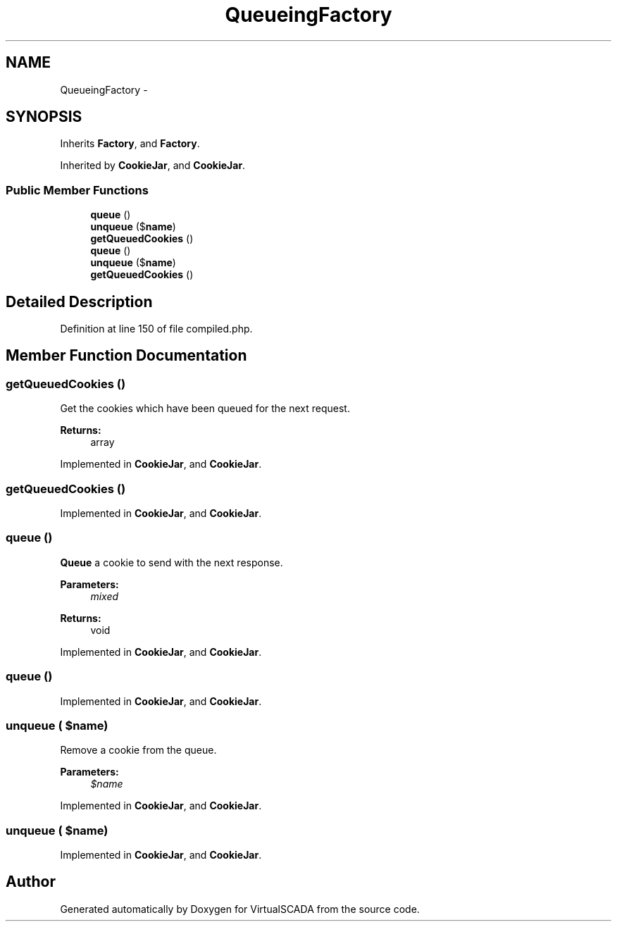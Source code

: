 .TH "QueueingFactory" 3 "Tue Apr 14 2015" "Version 1.0" "VirtualSCADA" \" -*- nroff -*-
.ad l
.nh
.SH NAME
QueueingFactory \- 
.SH SYNOPSIS
.br
.PP
.PP
Inherits \fBFactory\fP, and \fBFactory\fP\&.
.PP
Inherited by \fBCookieJar\fP, and \fBCookieJar\fP\&.
.SS "Public Member Functions"

.in +1c
.ti -1c
.RI "\fBqueue\fP ()"
.br
.ti -1c
.RI "\fBunqueue\fP ($\fBname\fP)"
.br
.ti -1c
.RI "\fBgetQueuedCookies\fP ()"
.br
.ti -1c
.RI "\fBqueue\fP ()"
.br
.ti -1c
.RI "\fBunqueue\fP ($\fBname\fP)"
.br
.ti -1c
.RI "\fBgetQueuedCookies\fP ()"
.br
.in -1c
.SH "Detailed Description"
.PP 
Definition at line 150 of file compiled\&.php\&.
.SH "Member Function Documentation"
.PP 
.SS "getQueuedCookies ()"
Get the cookies which have been queued for the next request\&.
.PP
\fBReturns:\fP
.RS 4
array 
.RE
.PP

.PP
Implemented in \fBCookieJar\fP, and \fBCookieJar\fP\&.
.SS "getQueuedCookies ()"

.PP
Implemented in \fBCookieJar\fP, and \fBCookieJar\fP\&.
.SS "queue ()"
\fBQueue\fP a cookie to send with the next response\&.
.PP
\fBParameters:\fP
.RS 4
\fImixed\fP 
.RE
.PP
\fBReturns:\fP
.RS 4
void 
.RE
.PP

.PP
Implemented in \fBCookieJar\fP, and \fBCookieJar\fP\&.
.SS "queue ()"

.PP
Implemented in \fBCookieJar\fP, and \fBCookieJar\fP\&.
.SS "unqueue ( $name)"
Remove a cookie from the queue\&.
.PP
\fBParameters:\fP
.RS 4
\fI$name\fP 
.RE
.PP

.PP
Implemented in \fBCookieJar\fP, and \fBCookieJar\fP\&.
.SS "unqueue ( $name)"

.PP
Implemented in \fBCookieJar\fP, and \fBCookieJar\fP\&.

.SH "Author"
.PP 
Generated automatically by Doxygen for VirtualSCADA from the source code\&.
